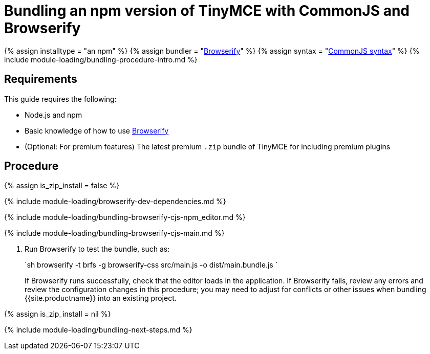 = Bundling an npm version of TinyMCE with CommonJS and Browserify
:description: Bundling an npm version of TinyMCE in a project using CommonJS and Browserify
:description_short: Bundling an npm version of TinyMCE in a project using CommonJS and Browserify
:keywords: browserify commonjs cjs npm modules tinymce
:title_nav: CommonJS and npm

{% assign installtype = "an npm" %}
{% assign bundler = "https://browserify.org/[Browserify]" %}
{% assign syntax = "http://www.commonjs.org/specs/modules/1.0/[CommonJS syntax]" %}
{% include module-loading/bundling-procedure-intro.md %}

== Requirements

This guide requires the following:

* Node.js and npm
* Basic knowledge of how to use https://browserify.org/[Browserify]
* (Optional: For premium features) The latest premium `.zip` bundle of TinyMCE for including premium plugins

== Procedure

{% assign is_zip_install = false %}

{% include module-loading/browserify-dev-dependencies.md %}

{% include module-loading/bundling-browserify-cjs-npm_editor.md %}

{% include module-loading/bundling-browserify-cjs-main.md %}

. Run Browserify to test the bundle, such as:
+
`sh
 browserify -t brfs -g browserify-css src/main.js -o dist/main.bundle.js
`
+
If Browserify runs successfully, check that the editor loads in the application.
 If Browserify fails, review any errors and review the configuration changes in this procedure; you may need to adjust for conflicts or other issues when bundling {{site.productname}} into an existing project.

{% assign is_zip_install = nil %}

{% include module-loading/bundling-next-steps.md %}
